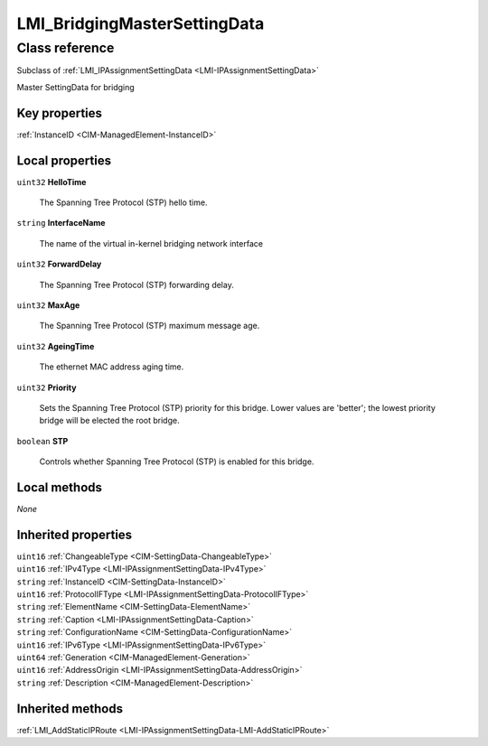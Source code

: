 .. _LMI-BridgingMasterSettingData:

LMI_BridgingMasterSettingData
-----------------------------

Class reference
===============
Subclass of :ref:`LMI_IPAssignmentSettingData <LMI-IPAssignmentSettingData>`

Master SettingData for bridging


Key properties
^^^^^^^^^^^^^^

| :ref:`InstanceID <CIM-ManagedElement-InstanceID>`

Local properties
^^^^^^^^^^^^^^^^

.. _LMI-BridgingMasterSettingData-HelloTime:

``uint32`` **HelloTime**

    The Spanning Tree Protocol (STP) hello time.

    
.. _LMI-BridgingMasterSettingData-InterfaceName:

``string`` **InterfaceName**

    The name of the virtual in-kernel bridging network interface

    
.. _LMI-BridgingMasterSettingData-ForwardDelay:

``uint32`` **ForwardDelay**

    The Spanning Tree Protocol (STP) forwarding delay.

    
.. _LMI-BridgingMasterSettingData-MaxAge:

``uint32`` **MaxAge**

    The Spanning Tree Protocol (STP) maximum message age.

    
.. _LMI-BridgingMasterSettingData-AgeingTime:

``uint32`` **AgeingTime**

    The ethernet MAC address aging time.

    
.. _LMI-BridgingMasterSettingData-Priority:

``uint32`` **Priority**

    Sets the Spanning Tree Protocol (STP) priority for this bridge. Lower values are 'better'; the lowest priority bridge will be elected the root bridge.

    
.. _LMI-BridgingMasterSettingData-STP:

``boolean`` **STP**

    Controls whether Spanning Tree Protocol (STP) is enabled for this bridge.

    

Local methods
^^^^^^^^^^^^^

*None*

Inherited properties
^^^^^^^^^^^^^^^^^^^^

| ``uint16`` :ref:`ChangeableType <CIM-SettingData-ChangeableType>`
| ``uint16`` :ref:`IPv4Type <LMI-IPAssignmentSettingData-IPv4Type>`
| ``string`` :ref:`InstanceID <CIM-SettingData-InstanceID>`
| ``uint16`` :ref:`ProtocolIFType <LMI-IPAssignmentSettingData-ProtocolIFType>`
| ``string`` :ref:`ElementName <CIM-SettingData-ElementName>`
| ``string`` :ref:`Caption <LMI-IPAssignmentSettingData-Caption>`
| ``string`` :ref:`ConfigurationName <CIM-SettingData-ConfigurationName>`
| ``uint16`` :ref:`IPv6Type <LMI-IPAssignmentSettingData-IPv6Type>`
| ``uint64`` :ref:`Generation <CIM-ManagedElement-Generation>`
| ``uint16`` :ref:`AddressOrigin <LMI-IPAssignmentSettingData-AddressOrigin>`
| ``string`` :ref:`Description <CIM-ManagedElement-Description>`

Inherited methods
^^^^^^^^^^^^^^^^^

| :ref:`LMI_AddStaticIPRoute <LMI-IPAssignmentSettingData-LMI-AddStaticIPRoute>`


